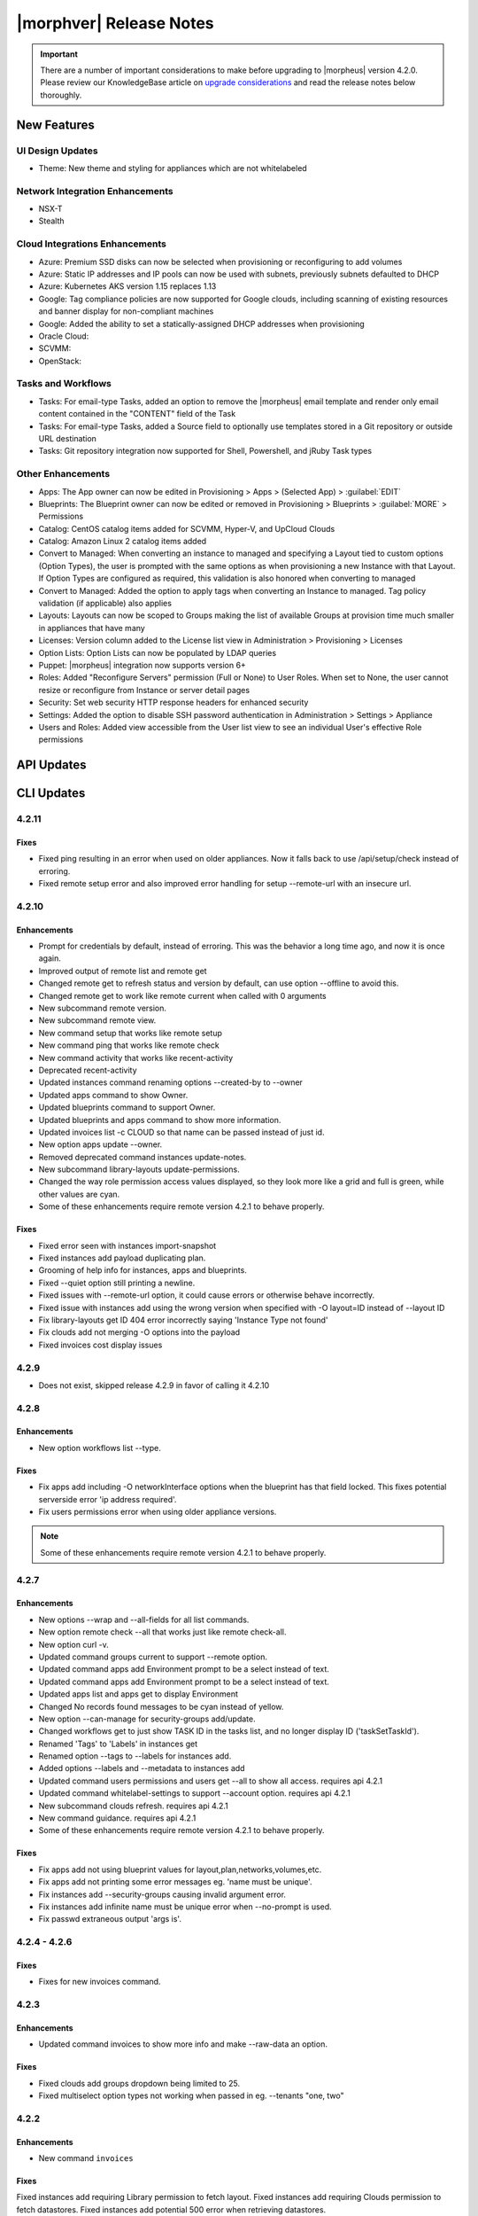 .. _Release Notes:

*************************
|morphver| Release Notes
*************************

.. IMPORTANT:: There are a number of important considerations to make before upgrading to |morpheus| version 4.2.0. Please review our KnowledgeBase article on `upgrade considerations <https://support.morpheusdata.com/s/article/What-to-consider-before-upgrading-to-Morpheus-4-2-0?language=en_US>`_ and read the release notes below thoroughly.

New Features
============

UI Design Updates
-----------------
- Theme: New theme and styling for appliances which are not whitelabeled

Network Integration Enhancements
--------------------------------
- NSX-T
- Stealth

Cloud Integrations Enhancements
-------------------------------
- Azure: Premium SSD disks can now be selected when provisioning or reconfiguring to add volumes
- Azure: Static IP addresses and IP pools can now be used with subnets, previously subnets defaulted to DHCP
- Azure: Kubernetes AKS version 1.15 replaces 1.13
- Google: Tag compliance policies are now supported for Google clouds, including scanning of existing resources and banner display for non-compliant machines
- Google: Added the ability to set a statically-assigned DHCP addresses when provisioning
- Oracle Cloud:
- SCVMM:
- OpenStack:

Tasks and Workflows
-------------------
- Tasks: For email-type Tasks, added an option to remove the |morpheus| email template and render only email content contained in the "CONTENT" field of the Task
- Tasks: For email-type Tasks, added a Source field to optionally use templates stored in a Git repository or outside URL destination
- Tasks: Git repository integration now supported for Shell, Powershell, and jRuby Task types

Other Enhancements
------------------
- Apps: The App owner can now be edited in Provisioning > Apps > (Selected App) > :guilabel:`EDIT`
- Blueprints: The Blueprint owner can now be edited or removed in Provisioning > Blueprints > :guilabel:`MORE` > Permissions
- Catalog: CentOS catalog items added for SCVMM, Hyper-V, and UpCloud Clouds
- Catalog: Amazon Linux 2 catalog items added
- Convert to Managed: When converting an instance to managed and specifying a Layout tied to custom options (Option Types), the user is prompted with the same options as when provisioning a new Instance with that Layout. If Option Types are configured as required, this validation is also honored when converting to managed
- Convert to Managed: Added the option to apply tags when converting an Instance to managed. Tag policy validation (if applicable) also applies
- Layouts: Layouts can now be scoped to Groups making the list of available Groups at provision time much smaller in appliances that have many
- Licenses: Version column added to the License list view in Administration > Provisioning > Licenses
- Option Lists: Option Lists can now be populated by LDAP queries
- Puppet: |morpheus| integration now supports version 6+
- Roles: Added "Reconfigure Servers" permission (Full or None) to User Roles. When set to None, the user cannot resize or reconfigure from Instance or server detail pages
- Security: Set web security HTTP response headers for enhanced security
- Settings: Added the option to disable SSH password authentication in Administration > Settings > Appliance
- Users and Roles: Added view accessible from the User list view to see an individual User's effective Role permissions

API Updates
===========

CLI Updates
===========

4.2.11
------
Fixes
^^^^^
- Fixed ping resulting in an error when used on older appliances. Now it falls back to use /api/setup/check instead of erroring.
- Fixed remote setup error and also improved error handling for setup --remote-url with an insecure url.

4.2.10
------
Enhancements
^^^^^^^^^^^^
- Prompt for credentials by default, instead of erroring. This was the behavior a long time ago, and now it is once again.
- Improved output of remote list and remote get
- Changed remote get to refresh status and version by default, can use option --offline to avoid this.
- Changed remote get to work like remote current when called with 0 arguments
- New subcommand remote version.
- New subcommand remote view.
- New command setup that works like remote setup
- New command ping that works like remote check
- New command activity that works like recent-activity
- Deprecated recent-activity
- Updated instances command renaming options --created-by to --owner
- Updated apps command to show Owner.
- Updated blueprints command to support Owner.
- Updated blueprints and apps command to show more information.
- Updated invoices list -c CLOUD so that name can be passed instead of just id.
- New option apps update --owner.
- Removed deprecated command instances update-notes.
- New subcommand library-layouts update-permissions.
- Changed the way role permission access values displayed, so they look more like a grid and full is green, while other values are cyan.
- Some of these enhancements require remote version 4.2.1 to behave properly.

Fixes
^^^^^
- Fixed error seen with instances import-snapshot
- Fixed instances add payload duplicating plan.
- Grooming of help info for instances, apps and blueprints.
- Fixed --quiet option still printing a newline.
- Fixed issues with --remote-url option, it could cause errors or otherwise behave incorrectly.
- Fixed issue with instances add using the wrong version when specified with -O layout=ID instead of --layout ID
- Fix library-layouts get ID 404 error incorrectly saying 'Instance Type not found'
- Fix clouds add not merging -O options into the payload
- Fixed invoices cost display issues

4.2.9 
-----
- Does not exist, skipped release 4.2.9 in favor of calling it 4.2.10

4.2.8
-----
Enhancements
^^^^^^^^^^^^
- New option workflows list --type.
Fixes
^^^^^
- Fix apps add including -O networkInterface options when the blueprint has that field locked. This fixes potential serverside error 'ip address required'.
- Fix users permissions error when using older appliance versions.

.. note:: Some of these enhancements require remote version 4.2.1 to behave properly.

4.2.7
-----
Enhancements
^^^^^^^^^^^^
- New options --wrap and --all-fields for all list commands.
- New option remote check --all that works just like remote check-all.
- New option curl -v.
- Updated command groups current to support --remote option.
- Updated command apps add Environment prompt to be a select instead of text.
- Updated command apps add Environment prompt to be a select instead of text.
- Updated apps list and apps get to display Environment
- Changed No records found messages to be cyan instead of yellow.
- New option --can-manage for security-groups add/update.
- Changed workflows get to just show TASK ID in the tasks list, and no longer display ID ('taskSetTaskId').
- Renamed 'Tags' to 'Labels' in instances get
- Renamed option --tags to --labels for instances add.
- Added options --labels and --metadata to instances add
- Updated command users permissions and users get --all to show all access. requires api 4.2.1
- Updated command whitelabel-settings to support --account option. requires api 4.2.1
- New subcommand clouds refresh. requires api 4.2.1
- New command guidance. requires api 4.2.1
- Some of these enhancements require remote version 4.2.1 to behave properly.

Fixes
^^^^^
- Fix apps add not using blueprint values for layout,plan,networks,volumes,etc.
- Fix apps add not printing some error messages eg. 'name must be unique'.
- Fix instances add --security-groups causing invalid argument error.
- Fix instances add infinite name must be unique error when --no-prompt is used.
- Fix passwd extraneous output 'args is'.

4.2.4 - 4.2.6
-------------
Fixes
^^^^^
- Fixes for new invoices command.

4.2.3
-----
Enhancements
^^^^^^^^^^^^
- Updated command invoices to show more info and make --raw-data an option.
Fixes
^^^^^
- Fixed clouds add groups dropdown being limited to 25.
- Fixed multiselect option types not working when passed in eg. --tenants "one, two"

4.2.2
-----
Enhancements
^^^^^^^^^^^^
- New command ``invoices``
Fixes
^^^^^
Fixed instances add requiring Library permission to fetch layout.
Fixed instances add requiring Clouds permission to fetch datastores.
Fixed instances add potential 500 error when retrieving datastores.

4.2.1
-----
Enhancements
^^^^^^^^^^^^
- New subcommand service-plans activate
Fixes
^^^^^
Fixed 404 error when fetching layout seen when pointing at appliance versions older than 4.2. This change is to use /library instead of /libray/instance-types when for those resources.

Fixes
=====

- Openstack: Fix for generic error message when Openstack quote is exceeded during provisioning. |morpheus| now displays Quota exceeded message with statistics in provisioning wizards.
- Openstack: Fix for secondary network interface IP address not displaying in UI.
API/CLI: Security Group 'canManage' Flag not consumable via API
API/CLI: IndexOutOfBounds when updating price-set over API
API/CLI: IndexOutOfBounds when updating price-set over API
API/CLI: Adding subnet permissions through API call returns incorrect status
API/CLI: CLI | Adding the vCD cloud type using the cli fails to add Cloud
- Apps: Fixe for datastore selection changing when layout was changed to ``Auto Datastore`` in App Wizard
- NSX-V: Fixed issue where firewall functionality for NSX integration was not applicable for all NSX objects
- Automation: Fix for Post Provision Tasks executing prior to finalization of Provision phase Config Management Tasks (Salt Stack)
- Shutdown Policies: Fixed for Extension banners not being displayed on Instances already shutdown from an active Shutdown Policy.
- Networks UI: Fix for sorting Network By Service in Networks list view resulted in page error.
- Clone Wizard: Fix for incorrect layout version displaying when cloning instances from VIO to native openstack
- PXE: Added support for <%=%> variable syntax in custom Kickstart files
- AWS: Unsupported RAW image formats removed from provisioning options.
.. ? SCVMM: Multiple Datastores

.. unformated
- Ephemeral ports for containers are not being created within the backend listeners on Octavia Loadbalancer 
- Issues with SCVMM
- Default Backup Retention - Update confusing text
- Microsoft Azure ARM Templates with ARM schema '2019-04-01' parsed as invalid json when provisioned from Github repo
- Option Type dependencies not honored when used from within a blueprint/layout
- IBM Cloud not running inventory correctly - possible Proxy issue
- vCloud service version in UI
- Plan:Flavor filter on instance provision wizard
- Tasks/workflows aren't executing against CF Instance Types
- Docker registry URL is not saved when creating a new registry integration
- Azure API Error Provisioning Error
- Incorrect Syntax Error when deploying Apps for Helm Blueprint types
- Workflows do not populate option types upon execution when workflows page is not touched for about a minute
- Instance Type/Blueprints Tenant Role control not Working
- Java exception in the log while parsing list of networks from SCVMM
- Console for SCVMM Clouds do not connect,  just hang at Attempt
- Allow colon in active directory group name
- Adding a Volume to Azure Private Image Error
- Security group rules with source "all" are silently lost when syncing to Openstack
- Instance log tab is showing unrelated log entries
- Virtual Image Location Inaccurate
- Instances that have been shut off still displaying utilized CPU
- IP address on virtual machine inventory report inaccurate or missing
- Default Domain Not Inherited By Linux Builds
- Sub-tenant expired logged in session is redirected to main appliance login url.
- Nutanix images not syncing into cloud in master tenancy
- HyperV - can't delete instance with backup result
- Unable to authenticate Active Directory users with subdomain UPN
- When resizing a VMware VM the max_cpu field is not updated.
- Morpheus is syncing Azure SKUs that are not available within the scoped region. 
- AWS Security Rules 
- UI enables existing NIC modification on reconfigure modal
- Openstack clouds: reconfigure option - network interface
- ARM Template deployment issue
- Actions - Reconfigure on xenserver cloud
- Zerto Paging Error
- Azure CSP Price Lists
- OVM images are not being grouped similar to VmWare images
- Azure: Support Premium SSD Disks
- API payloads are being exposed in workflow execution logs
- Cloud sync on SCVMM cloud discovers all VMs within all clouds when SCVMM cloud is scoped on cloud config.
- has_auto_scale not flagged for supported nutanix system layouts
- Convert to managed: Instance record issue when vm name not unique


CVEs Addressed
==============
